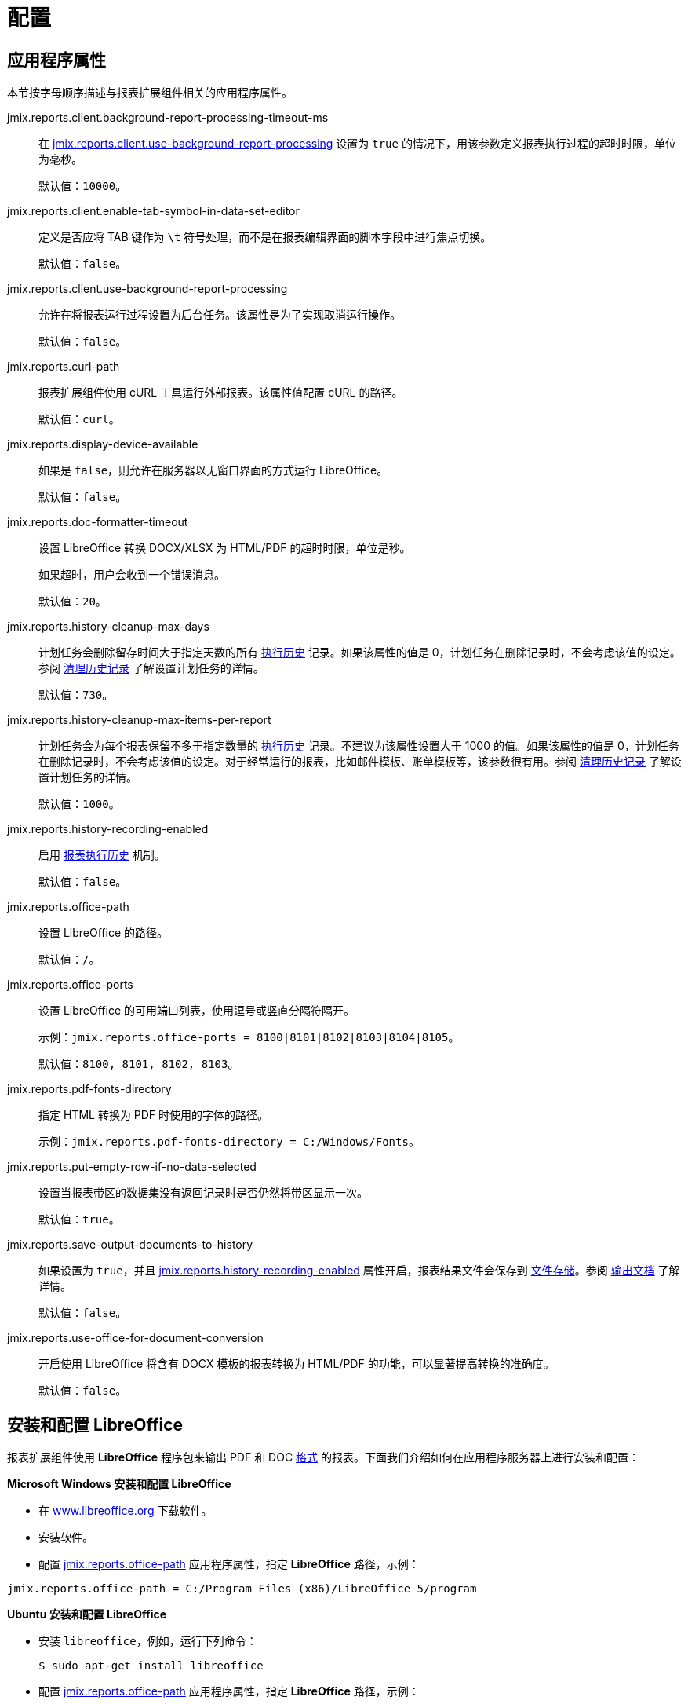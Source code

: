 = 配置

[[app_properties]]
== 应用程序属性

本节按字母顺序描述与报表扩展组件相关的应用程序属性。

[[jmix.reports.client.background-report-processing-timeout-ms]]
jmix.reports.client.background-report-processing-timeout-ms::
+
--
在 <<jmix.reports.client.use-background-report-processing,jmix.reports.client.use-background-report-processing>> 设置为 `true` 的情况下，用该参数定义报表执行过程的超时时限，单位为毫秒。

默认值：`10000`。
--

[[jmix.reports.client.enable-tab-symbol-in-data-set-editor]]
jmix.reports.client.enable-tab-symbol-in-data-set-editor::
+
--
定义是否应将 TAB 键作为 `\t` 符号处理，而不是在报表编辑界面的脚本字段中进行焦点切换。

默认值：`false`。
--

[[jmix.reports.client.use-background-report-processing]]
jmix.reports.client.use-background-report-processing::
+
--
允许在将报表运行过程设置为后台任务。该属性是为了实现取消运行操作。

默认值：`false`。
--

[[jmix.reports.curl-path]]
jmix.reports.curl-path::
+
--
报表扩展组件使用 cURL 工具运行外部报表。该属性值配置 cURL 的路径。

默认值：`curl`。
--

[[jmix.reports.display-device-available]]
jmix.reports.display-device-available::
+
--
如果是 `false`，则允许在服务器以无窗口界面的方式运行 LibreOffice。

默认值：`false`。
--

[[jmix.reports.doc-formatter-timeout]]
jmix.reports.doc-formatter-timeout::
+
--
设置 LibreOffice 转换 DOCX/XLSX 为 HTML/PDF 的超时时限，单位是秒。

如果超时，用户会收到一个错误消息。

默认值：`20`。
--

[[jmix.reports.history-cleanup-max-days]]
jmix.reports.history-cleanup-max-days::
+
--
计划任务会删除留存时间大于指定天数的所有 xref:exec-history.adoc[执行历史] 记录。如果该属性的值是 0，计划任务在删除记录时，不会考虑该值的设定。参阅 xref:exec-history.adoc#execution_history_cleanup[清理历史记录] 了解设置计划任务的详情。

默认值：`730`。
--

[[jmix.reports.history-cleanup-max-items-per-report]]
jmix.reports.history-cleanup-max-items-per-report::
+
--
计划任务会为每个报表保留不多于指定数量的 xref:exec-history.adoc[执行历史] 记录。不建议为该属性设置大于 1000 的值。如果该属性的值是 0，计划任务在删除记录时，不会考虑该值的设定。对于经常运行的报表，比如邮件模板、账单模板等，该参数很有用。参阅 xref:exec-history.adoc#execution_history_cleanup[清理历史记录] 了解设置计划任务的详情。

默认值：`1000`。
--

[[jmix.reports.history-recording-enabled]]
jmix.reports.history-recording-enabled::
+
--
启用 xref:exec-history.adoc[报表执行历史] 机制。

默认值：`false`。
--

[[jmix.reports.office-path]]
jmix.reports.office-path::
+
--
设置 LibreOffice 的路径。

默认值：`/`。
--

[[jmix.reports.office-ports]]
jmix.reports.office-ports::
+
--
设置 LibreOffice 的可用端口列表，使用逗号或竖直分隔符隔开。

示例：`jmix.reports.office-ports = 8100|8101|8102|8103|8104|8105`。

默认值：`8100, 8101, 8102, 8103`。
--

[[jmix.reports.pdf-fonts-directory]]
jmix.reports.pdf-fonts-directory::
+
--
指定 HTML 转换为 PDF 时使用的字体的路径。

示例：`jmix.reports.pdf-fonts-directory = C:/Windows/Fonts`。
--

[[jmix.reports.put-empty-row-if-no-data-selected]]
jmix.reports.put-empty-row-if-no-data-selected::
+
--
设置当报表带区的数据集没有返回记录时是否仍然将带区显示一次。

默认值：`true`。
--

[[jmix.reports.save-output-documents-to-history]]
jmix.reports.save-output-documents-to-history::
+
--
如果设置为 `true`，并且 <<jmix.reports.history-recording-enabled,jmix.reports.history-recording-enabled>> 属性开启，报表结果文件会保存到 xref:files:index.adoc[文件存储]。参阅 xref:exec-history.adoc#history_output_documents[输出文档] 了解详情。

默认值：`false`。
--

[[jmix.reports.use-office-for-document-conversion]]
jmix.reports.use-office-for-document-conversion::
+
--
开启使用 LibreOffice 将含有 DOCX 模板的报表转换为 HTML/PDF 的功能，可以显著提高转换的准确度。

默认值：`false`。
--

[[libre_office]]
== 安装和配置 LibreOffice

报表扩展组件使用 *LibreOffice* 程序包来输出 PDF 和 DOC xref:creation/templates.adoc#output_format_compliance[格式] 的报表。下面我们介绍如何在应用程序服务器上进行安装和配置：

*Microsoft Windows 安装和配置 LibreOffice*

* 在 http://www.libreoffice.org/download/download/[www.libreoffice.org^] 下载软件。
* 安装软件。
* 配置 <<jmix.reports.office-path,jmix.reports.office-path>> 应用程序属性，指定 *LibreOffice* 路径，示例：

[source, properties,indent=0]
----
jmix.reports.office-path = C:/Program Files (x86)/LibreOffice 5/program
----

*Ubuntu 安装和配置 LibreOffice*

* 安装 `libreoffice`，例如，运行下列命令：
+
[source, properties,indent=0]
----
$ sudo apt-get install libreoffice
----
    
* 配置 <<jmix.reports.office-path,jmix.reports.office-path>> 应用程序属性，指定 *LibreOffice* 路径，示例：
+
[source, properties,indent=0]
----
jmix.reports.office-path = /usr/lib/libreoffice/program
----

* 如果服务器没有安装窗口界面，LibreOffice 启动时将出现错误，`Caused by: java.awt.HeadlessException: No X11 DISPLAY variable was set, but this program performed an operation which requires it`，或者只是停止运行而没有错误消息。要解决此问题，请设置 <<jmix.reports.display-device-available, jmix.reports.display-device-available>> 应用程序属性：
+
[source, properties,indent=0]
----
jmix.reports.display-device-available = false
----

* 启动 LibreOffice 时，可以运行以下命令来诊断错误：
+
[source, properties,indent=0]
----
$ strace -e trace=signal /usr/lib/libreoffice/program/soffice.bin --headless --accept="socket,host=localhost,port=8100;urp" --nologo --nolockcheck
----

[TIP]
====
对于使用 `apt` 安装 tomcat 的 Ubuntu 用户，需要将 `~/.config/libreoffice` 复制到 `$CATALINA_HOME`。例如，tomcat8 中，这个目录是 `/usr/share/tomcat8`。

之后，需要更改此文件夹的所有者：

[source, properties,indent=0]
----
sudo mkdir /usr/share/tomcat8/.config
sudo cp -pr ~/.config/libreoffice /usr/share/tomcat8/.config/
sudo chown -R tomcat8.tomcat8 /usr/share/tomcat8/.config/
----
====

*macOS 安装和配置 LibreOffice*

* 在 https://www.libreoffice.org/get-help/install-howto/macos/[www.libreoffice.org^] 下载软件。
* 安装软件。
* 配置 <<jmix.reports.office-path,jmix.reports.office-path>> 应用程序属性，指定 *LibreOffice* 路径，示例：

[source, properties,indent=0]
----
jmix.reports.office-path = /Applications/LibreOffice.app/Contents/MacOS
----
